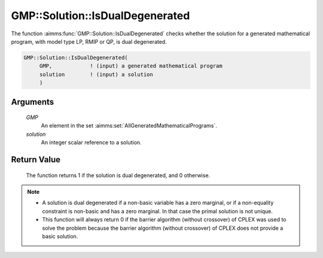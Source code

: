 .. aimms:function:: GMP::Solution::IsDualDegenerated(GMP, solution)

.. _GMP::Solution::IsDualDegenerated:

GMP::Solution::IsDualDegenerated
================================

The function :aimms:func:`GMP::Solution::IsDualDegenerated` checks whether the
solution for a generated mathematical program, with model type LP, RMIP
or QP, is dual degenerated.

.. code-block:: aimms

    GMP::Solution::IsDualDegenerated(
         GMP,            ! (input) a generated mathematical program
         solution        ! (input) a solution
         )

Arguments
---------

    *GMP*
        An element in the set :aimms:set:`AllGeneratedMathematicalPrograms`.

    *solution*
        An integer scalar reference to a solution.

Return Value
------------

    The function returns 1 if the solution is dual degenerated, and 0
    otherwise.

.. note::

    -  A solution is dual degenerated if a non-basic variable has a zero
       marginal, or if a non-equality constraint is non-basic and has a zero
       marginal. In that case the primal solution is not unique.

    -  This function will always return 0 if the barrier algorithm (without
       crossover) of CPLEX was used to solve the problem because the barrier
       algorithm (without crossover) of CPLEX does not provide a basic
       solution.

.. seealso::

    The routines :aimms:func:`GMP::Instance::Generate`, :aimms:func:`GMP::Solution::IsPrimalDegenerated` and :aimms:func:`GMP::Solution::RetrieveFromSolverSession`.
